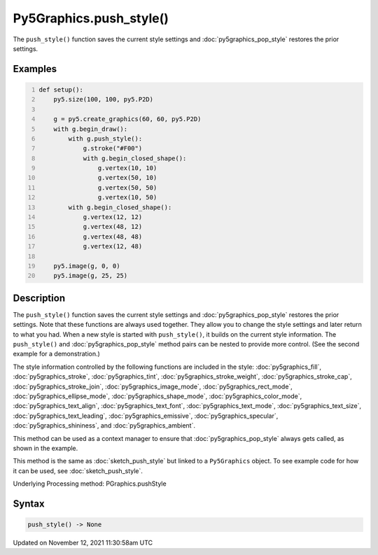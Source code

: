 Py5Graphics.push_style()
========================

The ``push_style()`` function saves the current style settings and :doc:`py5graphics_pop_style` restores the prior settings.

Examples
--------

.. raw:: html

    <div class="example-table">

.. raw:: html

    <div class="example-row"><div class="example-cell-image">

.. image:: /images/reference/Py5Graphics_push_style_0.png
    :alt: example picture for push_style()

.. raw:: html

    </div><div class="example-cell-code">

.. code:: python
    :number-lines:

    def setup():
        py5.size(100, 100, py5.P2D)

        g = py5.create_graphics(60, 60, py5.P2D)
        with g.begin_draw():
            with g.push_style():
                g.stroke("#F00")
                with g.begin_closed_shape():
                    g.vertex(10, 10)
                    g.vertex(50, 10)
                    g.vertex(50, 50)
                    g.vertex(10, 50)
            with g.begin_closed_shape():
                g.vertex(12, 12)
                g.vertex(48, 12)
                g.vertex(48, 48)
                g.vertex(12, 48)

        py5.image(g, 0, 0)
        py5.image(g, 25, 25)

.. raw:: html

    </div></div>

.. raw:: html

    </div>

Description
-----------

The ``push_style()`` function saves the current style settings and :doc:`py5graphics_pop_style` restores the prior settings. Note that these functions are always used together. They allow you to change the style settings and later return to what you had. When a new style is started with ``push_style()``, it builds on the current style information. The ``push_style()`` and :doc:`py5graphics_pop_style` method pairs can be nested to provide more control. (See the second example for a demonstration.)

The style information controlled by the following functions are included in the style: :doc:`py5graphics_fill`, :doc:`py5graphics_stroke`, :doc:`py5graphics_tint`, :doc:`py5graphics_stroke_weight`, :doc:`py5graphics_stroke_cap`, :doc:`py5graphics_stroke_join`, :doc:`py5graphics_image_mode`, :doc:`py5graphics_rect_mode`, :doc:`py5graphics_ellipse_mode`, :doc:`py5graphics_shape_mode`, :doc:`py5graphics_color_mode`, :doc:`py5graphics_text_align`, :doc:`py5graphics_text_font`, :doc:`py5graphics_text_mode`, :doc:`py5graphics_text_size`, :doc:`py5graphics_text_leading`, :doc:`py5graphics_emissive`, :doc:`py5graphics_specular`, :doc:`py5graphics_shininess`, and :doc:`py5graphics_ambient`.

This method can be used as a context manager to ensure that :doc:`py5graphics_pop_style` always gets called, as shown in the example.

This method is the same as :doc:`sketch_push_style` but linked to a ``Py5Graphics`` object. To see example code for how it can be used, see :doc:`sketch_push_style`.

Underlying Processing method: PGraphics.pushStyle

Syntax
------

.. code:: python

    push_style() -> None

Updated on November 12, 2021 11:30:58am UTC


